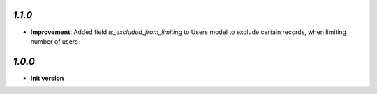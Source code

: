 `1.1.0`
-------

- **Improvement**: Added field `is_excluded_from_limiting` to Users model to exclude certain records, when limiting number of users

`1.0.0`
-------

- **Init version**
